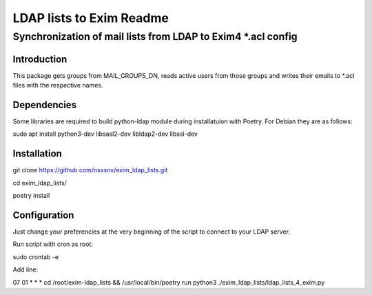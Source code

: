 =================
LDAP lists to Exim Readme
=================
-------------------------
Synchronization of mail lists from LDAP to Exim4 *.acl config
-------------------------

Introduction
============

This package gets groups from MAIL_GROUPS_DN, reads active users from
those groups and writes their emails to *.acl files
with the respective names.

Dependencies
============

Some libraries are required to build python-ldap module during installatuion with Poetry.
For Debian they are as follows:

sudo apt install python3-dev libsasl2-dev libldap2-dev libssl-dev

Installation
============

git clone https://github.com/nsxsnx/exim_ldap_lists.git

cd exim_ldap_lists/

poetry install

Configuration
============

Just change your preferencies at the very beginning of the script to connect to your LDAP server.

Run script with cron as root:

sudo crontab -e

Add line:

07 01 * * * cd /root/exim-ldap_lists && /usr/local/bin/poetry run python3 ./exim_ldap_lists/ldap_lists_4_exim.py

